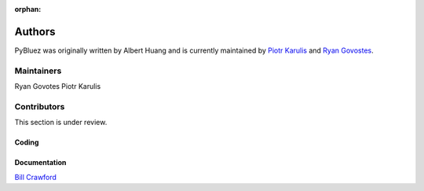 :orphan:

*******
Authors
*******

PyBluez was originally written by Albert Huang and is currently maintained by 
`Piotr Karulis <https://github.com/karulis>`_ and `Ryan Govostes <https://github.com/rgov>`_.

Maintainers
===========

Ryan Govotes
Piotr Karulis

Contributors
============

This section is under review.

Coding
------


Documentation
-------------

`Bill Crawford <https://github.com/beadysea>`_

